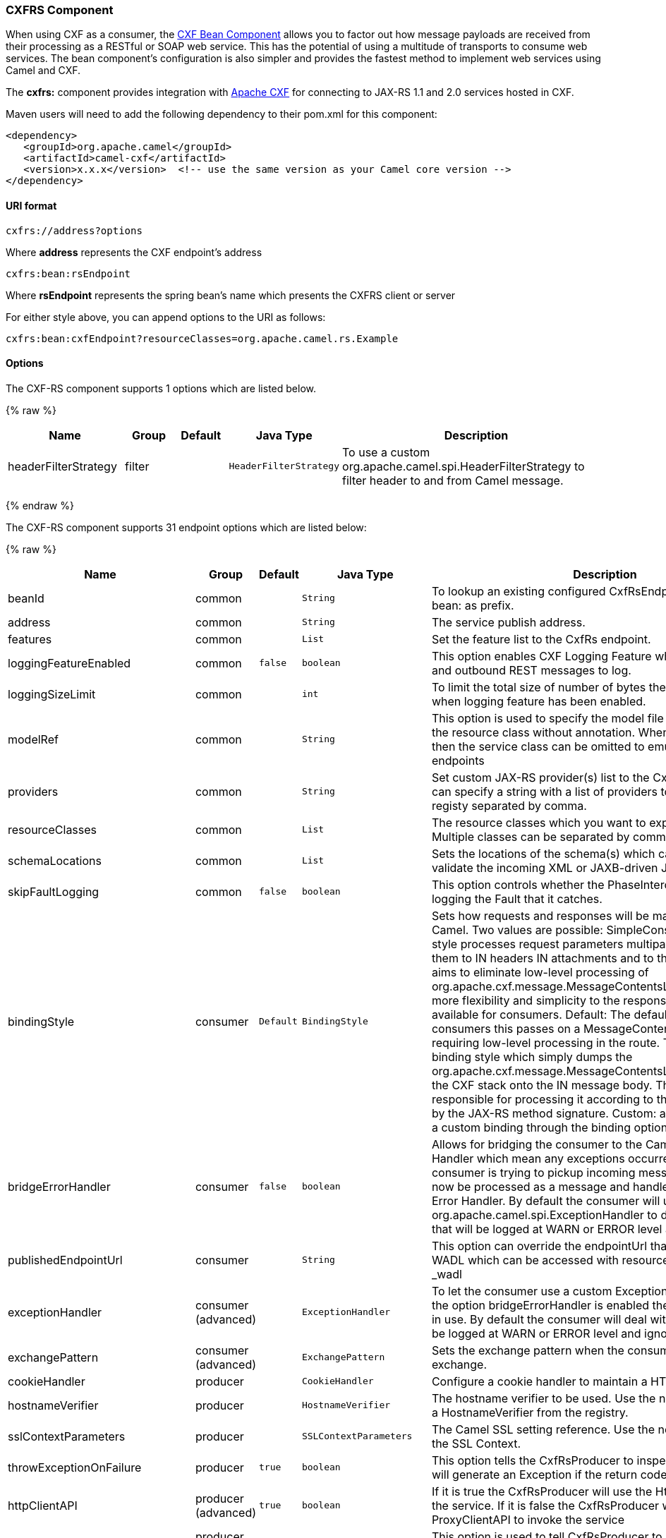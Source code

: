 [[CXFRS-CXFRSComponent]]
CXFRS Component
~~~~~~~~~~~~~~~

[Note]
====


When using CXF as a consumer, the link:cxf-bean-component.html[CXF Bean
Component] allows you to factor out how message payloads are received
from their processing as a RESTful or SOAP web service. This has the
potential of using a multitude of transports to consume web services.
The bean component's configuration is also simpler and provides the
fastest method to implement web services using Camel and CXF.

====

The *cxfrs:* component provides integration with
http://cxf.apache.org[Apache CXF] for connecting to JAX-RS 1.1 and 2.0
services hosted in CXF.

Maven users will need to add the following dependency to their pom.xml
for this component:

[source,xml]
-------------------------------------------------------------------------------------
<dependency>
   <groupId>org.apache.camel</groupId>
   <artifactId>camel-cxf</artifactId>
   <version>x.x.x</version>  <!-- use the same version as your Camel core version -->
</dependency>
-------------------------------------------------------------------------------------

[[CXFRS-URIformat]]
URI format
^^^^^^^^^^

[source,java]
-----------------------
cxfrs://address?options
-----------------------

Where *address* represents the CXF endpoint's address

[source,java]
---------------------
cxfrs:bean:rsEndpoint
---------------------

Where *rsEndpoint* represents the spring bean's name which presents the
CXFRS client or server

For either style above, you can append options to the URI as follows:

[source,java]
------------------------------------------------------------------
cxfrs:bean:cxfEndpoint?resourceClasses=org.apache.camel.rs.Example
------------------------------------------------------------------

[[CXFRS-Options]]
Options
^^^^^^^



// component options: START
The CXF-RS component supports 1 options which are listed below.



{% raw %}
[width="100%",cols="2,1,1m,1m,5",options="header"]
|=======================================================================
| Name | Group | Default | Java Type | Description
| headerFilterStrategy | filter |  | HeaderFilterStrategy | To use a custom org.apache.camel.spi.HeaderFilterStrategy to filter header to and from Camel message.
|=======================================================================
{% endraw %}
// component options: END




// endpoint options: START
The CXF-RS component supports 31 endpoint options which are listed below:

{% raw %}
[width="100%",cols="2,1,1m,1m,5",options="header"]
|=======================================================================
| Name | Group | Default | Java Type | Description
| beanId | common |  | String | To lookup an existing configured CxfRsEndpoint. Must used bean: as prefix.
| address | common |  | String | The service publish address.
| features | common |  | List | Set the feature list to the CxfRs endpoint.
| loggingFeatureEnabled | common | false | boolean | This option enables CXF Logging Feature which writes inbound and outbound REST messages to log.
| loggingSizeLimit | common |  | int | To limit the total size of number of bytes the logger will output when logging feature has been enabled.
| modelRef | common |  | String | This option is used to specify the model file which is useful for the resource class without annotation. When using this option then the service class can be omitted to emulate document-only endpoints
| providers | common |  | String | Set custom JAX-RS provider(s) list to the CxfRs endpoint. You can specify a string with a list of providers to lookup in the registy separated by comma.
| resourceClasses | common |  | List | The resource classes which you want to export as REST service. Multiple classes can be separated by comma.
| schemaLocations | common |  | List | Sets the locations of the schema(s) which can be used to validate the incoming XML or JAXB-driven JSON.
| skipFaultLogging | common | false | boolean | This option controls whether the PhaseInterceptorChain skips logging the Fault that it catches.
| bindingStyle | consumer | Default | BindingStyle | Sets how requests and responses will be mapped to/from Camel. Two values are possible: SimpleConsumer: This binding style processes request parameters multiparts etc. and maps them to IN headers IN attachments and to the message body. It aims to eliminate low-level processing of org.apache.cxf.message.MessageContentsList. It also also adds more flexibility and simplicity to the response mapping. Only available for consumers. Default: The default style. For consumers this passes on a MessageContentsList to the route requiring low-level processing in the route. This is the traditional binding style which simply dumps the org.apache.cxf.message.MessageContentsList coming in from the CXF stack onto the IN message body. The user is then responsible for processing it according to the contract defined by the JAX-RS method signature. Custom: allows you to specify a custom binding through the binding option.
| bridgeErrorHandler | consumer | false | boolean | Allows for bridging the consumer to the Camel routing Error Handler which mean any exceptions occurred while the consumer is trying to pickup incoming messages or the likes will now be processed as a message and handled by the routing Error Handler. By default the consumer will use the org.apache.camel.spi.ExceptionHandler to deal with exceptions that will be logged at WARN or ERROR level and ignored.
| publishedEndpointUrl | consumer |  | String | This option can override the endpointUrl that published from the WADL which can be accessed with resource address url plus _wadl
| exceptionHandler | consumer (advanced) |  | ExceptionHandler | To let the consumer use a custom ExceptionHandler. Notice if the option bridgeErrorHandler is enabled then this options is not in use. By default the consumer will deal with exceptions that will be logged at WARN or ERROR level and ignored.
| exchangePattern | consumer (advanced) |  | ExchangePattern | Sets the exchange pattern when the consumer creates an exchange.
| cookieHandler | producer |  | CookieHandler | Configure a cookie handler to maintain a HTTP session
| hostnameVerifier | producer |  | HostnameVerifier | The hostname verifier to be used. Use the notation to reference a HostnameVerifier from the registry.
| sslContextParameters | producer |  | SSLContextParameters | The Camel SSL setting reference. Use the notation to reference the SSL Context.
| throwExceptionOnFailure | producer | true | boolean | This option tells the CxfRsProducer to inspect return codes and will generate an Exception if the return code is larger than 207.
| httpClientAPI | producer (advanced) | true | boolean | If it is true the CxfRsProducer will use the HttpClientAPI to invoke the service. If it is false the CxfRsProducer will use the ProxyClientAPI to invoke the service
| ignoreDeleteMethodMessageBody | producer (advanced) | false | boolean | This option is used to tell CxfRsProducer to ignore the message body of the DELETE method when using HTTP API.
| maxClientCacheSize | producer (advanced) | 10 | int | This option allows you to configure the maximum size of the cache. The implementation caches CXF clients or ClientFactoryBean in CxfProvider and CxfRsProvider.
| binding | advanced |  | CxfRsBinding | To use a custom CxfBinding to control the binding between Camel Message and CXF Message.
| bus | advanced |  | Bus | To use a custom configured CXF Bus.
| continuationTimeout | advanced | 30000 | long | This option is used to set the CXF continuation timeout which could be used in CxfConsumer by default when the CXF server is using Jetty or Servlet transport.
| cxfRsEndpointConfigurer | advanced |  | CxfRsEndpointConfigurer | This option could apply the implementation of org.apache.camel.component.cxf.jaxrs.CxfRsEndpointConfigurer which supports to configure the CXF endpoint in programmatic way. User can configure the CXF server and client by implementing configureServer/Client method of CxfEndpointConfigurer.
| defaultBus | advanced | false | boolean | Will set the default bus when CXF endpoint create a bus by itself
| headerFilterStrategy | advanced |  | HeaderFilterStrategy | To use a custom HeaderFilterStrategy to filter header to and from Camel message.
| performInvocation | advanced | false | boolean | When the option is true Camel will perform the invocation of the resource class instance and put the response object into the exchange for further processing.
| propagateContexts | advanced | false | boolean | When the option is true JAXRS UriInfo HttpHeaders Request and SecurityContext contexts will be available to custom CXFRS processors as typed Camel exchange properties. These contexts can be used to analyze the current requests using JAX-RS API.
| synchronous | advanced | false | boolean | Sets whether synchronous processing should be strictly used or Camel is allowed to use asynchronous processing (if supported).
|=======================================================================
{% endraw %}
// endpoint options: END


You can also configure the CXF REST endpoint through the spring
configuration. Since there are lots of difference between the CXF REST
client and CXF REST Server, we provide different configuration for
them. Please check out the
http://svn.apache.org/repos/asf/camel/trunk/components/camel-cxf/src/main/resources/schema/cxfEndpoint.xsd[schema
file] and https://cwiki.apache.org/CXF20DOC/JAX-RS[CXF JAX-RS
documentation] for more information.

[[CXFRS-HowtoconfiguretheRESTendpointinCamel]]
How to configure the REST endpoint in Camel
^^^^^^^^^^^^^^^^^^^^^^^^^^^^^^^^^^^^^^^^^^^

In
http://svn.apache.org/repos/asf/camel/trunk/components/camel-cxf/src/main/resources/schema/cxfEndpoint.xsd[camel-cxf
schema file], there are two elements for the REST endpoint definition.
*cxf:rsServer* for REST consumer, *cxf:rsClient* for REST producer. +
 You can find a Camel REST service route configuration example here.

[[CXFRS-HowtooverridetheCXFproduceraddressfrommessageheader]]
How to override the CXF producer address from message header
^^^^^^^^^^^^^^^^^^^^^^^^^^^^^^^^^^^^^^^^^^^^^^^^^^^^^^^^^^^^

The `camel-cxfrs` producer supports to override the services address by
setting the message with the key of "CamelDestinationOverrideUrl".

[source,java]
----------------------------------------------------------------------------------------------
 // set up the service address from the message header to override the setting of CXF endpoint
 exchange.getIn().setHeader(Exchange.DESTINATION_OVERRIDE_URL, constant(getServiceAddress()));
----------------------------------------------------------------------------------------------

[[CXFRS-ConsumingaRESTRequest-SimpleBindingStyle]]
Consuming a REST Request - Simple Binding Style
^^^^^^^^^^^^^^^^^^^^^^^^^^^^^^^^^^^^^^^^^^^^^^^

*Available as of Camel 2.11*

The `Default` binding style is rather low-level, requiring the user to
manually process the `MessageContentsList` object coming into the route.
Thus, it tightly couples the route logic with the method signature and
parameter indices of the JAX-RS operation. Somewhat inelegant, difficult
and error-prone.

In contrast, the `SimpleConsumer` binding style performs the following
mappings, in order to *make the request data more accessible* to you
within the Camel Message:

* JAX-RS Parameters (@HeaderParam, @QueryParam, etc.) are injected as IN
message headers. The header name matches the value of the annotation.
* The request entity (POJO or other type) becomes the IN message body.
If a single entity cannot be identified in the JAX-RS method signature,
it falls back to the original `MessageContentsList`.
* Binary `@Multipart` body parts become IN message attachments,
supporting `DataHandler`, `InputStream`, `DataSource` and CXF's
`Attachment` class.
* Non-binary `@Multipart` body parts are mapped as IN message headers.
The header name matches the Body Part name.

Additionally, the following rules apply to the *Response mapping*:

* If the message body type is different to `javax.ws.rs.core.Response`
(user-built response), a new `Response` is created and the message body
is set as the entity (so long it's not null). The response status code
is taken from the `Exchange.HTTP_RESPONSE_CODE` header, or defaults to
200 OK if not present.
* If the message body type is equal to `javax.ws.rs.core.Response`, it
means that the user has built a custom response, and therefore it is
respected and it becomes the final response.
* In all cases, Camel headers permitted by custom or default
`HeaderFilterStrategy` are added to the HTTP response.

[[CXFRS-EnablingtheSimpleBindingStyle]]
Enabling the Simple Binding Style
+++++++++++++++++++++++++++++++++

This binding style can be activated by setting the `bindingStyle`
parameter in the consumer endpoint to value `SimpleConsumer`:

[source,java]
---------------------------------------------------------
  from("cxfrs:bean:rsServer?bindingStyle=SimpleConsumer")
    .to("log:TEST?showAll=true");
---------------------------------------------------------

[[CXFRS-Examplesofrequestbindingwithdifferentmethodsignatures]]
Examples of request binding with different method signatures
++++++++++++++++++++++++++++++++++++++++++++++++++++++++++++

Below is a list of method signatures along with the expected result from
the Simple binding.

*`public Response doAction(BusinessObject request);`* +
 Request payload is placed in IN message body, replacing the original
MessageContentsList.

*`public Response doAction(BusinessObject request, @HeaderParam("abcd") String abcd, @QueryParam("defg") String defg);`* 
 Request payload placed in IN message body, replacing the original
MessageContentsList. Both request params mapped as IN message headers
with names abcd and defg.

*`public Response doAction(@HeaderParam("abcd") String abcd, @QueryParam("defg") String defg);`* 
 Both request params mapped as IN message headers with names abcd and
defg. The original MessageContentsList is preserved, even though it only
contains the 2 parameters.

*`public Response doAction(@Multipart(value="body1") BusinessObject request, @Multipart(value="body2") BusinessObject request2);`* 
 The first parameter is transferred as a header with name body1, and the
second one is mapped as header body2. The original MessageContentsList
is preserved as the IN message body.

*`public Response doAction(InputStream abcd);`* 
 The InputStream is unwrapped from the MessageContentsList and preserved
as the IN message body.

*`public Response doAction(DataHandler abcd);`* 
 The DataHandler is unwrapped from the MessageContentsList and preserved
as the IN message body.

[[CXFRS-MoreexamplesoftheSimpleBindingStyle]]
More examples of the Simple Binding Style
+++++++++++++++++++++++++++++++++++++++++

Given a JAX-RS resource class with this method:

[source,java]
------------------------------------------------------------------------------------------------------------------------------------------------
    @POST @Path("/customers/{type}")
    public Response newCustomer(Customer customer, @PathParam("type") String type, @QueryParam("active") @DefaultValue("true") boolean active) {
        return null;
    }
------------------------------------------------------------------------------------------------------------------------------------------------

Serviced by the following route:

[source,java]
--------------------------------------------------------------------------------------------
    from("cxfrs:bean:rsServer?bindingStyle=SimpleConsumer")
        .recipientList(simple("direct:${header.operationName}"));

    from("direct:newCustomer")
        .log("Request: type=${header.type}, active=${header.active}, customerData=${body}");
--------------------------------------------------------------------------------------------

The following HTTP request with XML payload (given that the Customer DTO
is JAXB-annotated):

[source,xml]
-------------------------------------
POST /customers/gold?active=true

Payload:
<Customer>
  <fullName>Raul Kripalani</fullName>
  <country>Spain</country>
  <project>Apache Camel</project>
</Customer>
-------------------------------------

Will print the message:

[source,xml]
----------------------------------------------------------------------------------
Request: type=gold, active=true, customerData=<Customer.toString() representation>
----------------------------------------------------------------------------------

For more examples on how to process requests and write responses can be
found
https://svn.apache.org/repos/asf/camel/trunk/components/camel-cxf/src/test/java/org/apache/camel/component/cxf/jaxrs/simplebinding/[here].

[[CXFRS-ConsumingaRESTRequest-DefaultBindingStyle]]
Consuming a REST Request - Default Binding Style
^^^^^^^^^^^^^^^^^^^^^^^^^^^^^^^^^^^^^^^^^^^^^^^^

The https://cwiki.apache.org/CXF20DOC/JAX-RS[CXF JAXRS front end]
implements the https://jsr311.java.net/[JAX-RS (JSR-311) API], so we can
export the resources classes as a REST service. And we leverage the
http://cwiki.apache.org/confluence/display/CXF20DOC/Invokers[CXF Invoker
API] to turn a REST request into a normal Java object method
invocation. +
 Unlike the link:restlet.html[Camel Restlet] component, you don't need
to specify the URI template within your endpoint, CXF takes care of the
REST request URI to resource class method mapping according to the
JSR-311 specification. All you need to do in Camel is delegate this
method request to a right processor or endpoint.

Here is an example of a CXFRS route...

And the corresponding resource class used to configure the endpoint...

INFO:*Note about resource classes*

By default, JAX-RS resource classes are *only*used to configure JAX-RS
properties. Methods will *not* be executed during routing of messages to
the endpoint. Instead, it is the responsibility of the route to do all
processing.

Note that starting from Camel 2.15 it is also sufficient to provide an
interface only as opposed to a no-op service implementation class for
the default mode.

Starting from Camel 2.15, if a *performInvocation* option is enabled,
the service implementation will be invoked first, the response will be
set on the Camel exchange and the route execution will continue as
usual. This can be useful for integrating the existing JAX-RS implementations into Camel routes and
for post-processing JAX-RS Responses in custom processors.

[[CXFRS-HowtoinvoketheRESTservicethroughcamel-cxfrsproducer]]
How to invoke the REST service through camel-cxfrs producer
^^^^^^^^^^^^^^^^^^^^^^^^^^^^^^^^^^^^^^^^^^^^^^^^^^^^^^^^^^^

The https://cwiki.apache.org/CXF20DOC/JAX-RS[CXF JAXRS front end]
implements
https://cwiki.apache.org/CXF20DOC/JAX-RS+Client+API#JAX-RSClientAPI-Proxy-basedAPI[a
proxy-based client API], with this API you can invoke the remote REST
service through a proxy. The `camel-cxfrs` producer is based on this
https://cwiki.apache.org/CXF20DOC/JAX-RS+Client+API#JAX-RSClientAPI-Proxy-basedAPI[proxy
API]. +
 You just need to specify the operation name in the message header and
prepare the parameter in the message body, the camel-cxfrs producer will
generate right REST request for you.

Here is an example:

The https://cwiki.apache.org/CXF20DOC/JAX-RS[CXF JAXRS front end] also
provides
https://cwiki.apache.org/confluence/display/CXF20DOC/JAX-RS+Client+API#JAX-RSClientAPI-CXFWebClientAPI[a
http centric client API]. You can also invoke this API from
`camel-cxfrs` producer. You need to specify the
http://camel.apache.org/maven/current/camel-core/apidocs/org/apache/camel/Exchange.html#HTTP_PATH[HTTP_PATH]
and
the http://camel.apache.org/maven/current/camel-core/apidocs/org/apache/camel/Exchange.html#HTTP_METHOD[HTTP_METHOD] and
let the producer use the http centric client API by using the URI option
*httpClientAPI* or by setting the message header
http://camel.apache.org/maven/current/camel-cxf/apidocs/org/apache/camel/component/cxf/CxfConstants.html#CAMEL_CXF_RS_USING_HTTP_API[CxfConstants.CAMEL_CXF_RS_USING_HTTP_API].
You can turn the response object to the type class specified with the
message
header http://camel.apache.org/maven/current/camel-cxf/apidocs/org/apache/camel/component/cxf/CxfConstants.html#CAMEL_CXF_RS_RESPONSE_CLASS[CxfConstants.CAMEL_CXF_RS_RESPONSE_CLASS].

From Camel 2.1, we also support to specify the query parameters from
cxfrs URI for the CXFRS http centric client.

Error formatting macro: snippet: java.lang.IndexOutOfBoundsException:
Index: 20, Size: 20

To support the Dynamical routing, you can override the URI's query
parameters by using the CxfConstants.CAMEL_CXF_RS_QUERY_MAP header to
set the parameter map for it.
